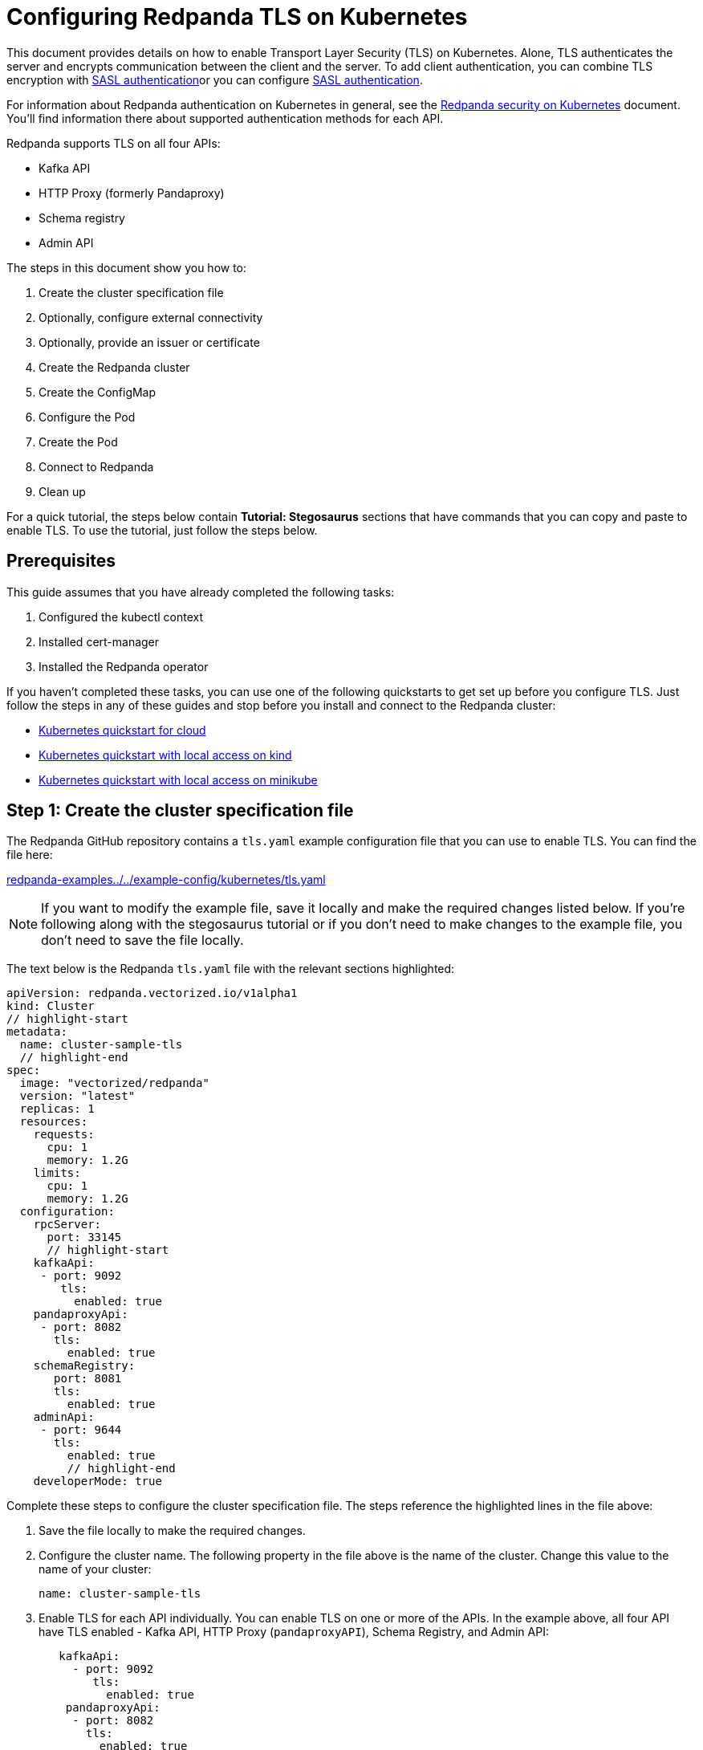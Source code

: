 = Configuring Redpanda TLS on Kubernetes
:description: Use TLS to authenticate Redpanda brokers and encrypt communication between clients and brokers.

This document provides details on how to enable Transport Layer Security (TLS) on Kubernetes. Alone, TLS authenticates the server and encrypts communication between the client and the server. To add client authentication, you can combine TLS encryption with xref:security:kubernetes-sasl.adoc[SASL authentication]or you can configure xref:security:kubernetes-sasl.adoc[SASL authentication].

For information about Redpanda authentication on Kubernetes in general, see the xref:security:kubernetes-security.adoc[Redpanda security on Kubernetes] document. You'll find information there about supported authentication methods for each API.

Redpanda supports TLS on all four APIs:

* Kafka API
* HTTP Proxy (formerly Pandaproxy)
* Schema registry
* Admin API

The steps in this document show you how to:

. Create the cluster specification file
. Optionally, configure external connectivity
. Optionally, provide an issuer or certificate
. Create the Redpanda cluster
. Create the ConfigMap
. Configure the Pod
. Create the Pod
. Connect to Redpanda
. Clean up

For a quick tutorial, the steps below contain *Tutorial: Stegosaurus* sections that have commands that you can copy and paste to enable TLS. To use the tutorial, just follow the steps below.

== Prerequisites

This guide assumes that you have already completed the following tasks:

. Configured the kubectl context
. Installed cert-manager
. Installed the Redpanda operator

If you haven't completed these tasks, you can use one of the following quickstarts to get set up before you configure TLS. Just follow the steps in any of these guides and stop before you install and connect to the Redpanda cluster:

* xref:quickstart:kubernetes-qs-cloud.adoc[Kubernetes quickstart for cloud]
* xref:quickstart:kubernetes-qs-cloud.adoc[Kubernetes quickstart with local access on kind]
* xref:quickstart:kubernetes-qs-cloud.adoc[Kubernetes quickstart with local access on minikube]

== *Step 1: Create the cluster specification file*

The Redpanda GitHub repository contains a `tls.yaml` example configuration file that you can use to enable TLS. You can find the file here:

https://github.com/redpanda-data/redpanda-examples/blob/main/docs/example-config/kubernetes/tls.yaml[redpanda-examples../../example-config/kubernetes/tls.yaml]

NOTE: If you want to modify the example file, save it locally and make the required changes listed below. If you're following along with the stegosaurus tutorial or if you don't need to make changes to the example file, you don't need to save the file locally.

The text below is the Redpanda `tls.yaml` file with the relevant sections highlighted:

[,yaml]
----
apiVersion: redpanda.vectorized.io/v1alpha1
kind: Cluster
// highlight-start
metadata:
  name: cluster-sample-tls
  // highlight-end
spec:
  image: "vectorized/redpanda"
  version: "latest"
  replicas: 1
  resources:
    requests:
      cpu: 1
      memory: 1.2G
    limits:
      cpu: 1
      memory: 1.2G
  configuration:
    rpcServer:
      port: 33145
      // highlight-start
    kafkaApi:
     - port: 9092
        tls:
          enabled: true
    pandaproxyApi:
     - port: 8082
       tls:
         enabled: true
    schemaRegistry:
       port: 8081
       tls:
         enabled: true
    adminApi:
     - port: 9644
       tls:
         enabled: true
         // highlight-end
    developerMode: true
----

Complete these steps to configure the cluster specification file. The steps reference the highlighted lines in the file above:

. Save the file locally to make the required changes.
. Configure the cluster name. The following property in the file above is the name of the cluster. Change this value to the name of your cluster:
+
[,yaml]
----
name: cluster-sample-tls
----

. Enable TLS for each API individually. You can enable TLS on one or more of the APIs. In the example above, all four API have TLS enabled - Kafka API, HTTP Proxy (`pandaproxyAPI`), Schema Registry, and Admin API:
+
[,yaml]
----
   kafkaApi:
     - port: 9092
        tls:
          enabled: true
    pandaproxyApi:
     - port: 8082
       tls:
         enabled: true
    schemaRegistry:
       port: 8081
       tls:
         enabled: true
    adminApi:
     - port: 9644
       tls:
         enabled: true
----

=== Tutorial: Stegosaurus

If you want to follow along with the stegosaurus example, you do not need to do anything for this step. Take note of the contents of the file, but you don't need to modify it or save it locally.

== Step 2: Optionally, configure external connectivity

You can specify up to two listeners for each API, but only one listener can have TLS enabled. If you do have two listeners, one must be internal and one must be external. The exception is Schema Registry. The Schema Registry listener can be internal, or it can be an internal port that is used internally and externally. If you enable external connectivity on Schema Registry, the Kubernetes node port connects to the internal Redpanda port to provide external connectivity.

To enable external connectivity with TLS, add the following lines to each API in the configuration file that you created in *Step 1*:

[,yaml]
----
- external:
    enabled: true
    subdomain: <subdomain_name>
----

The `subdomain` field allows you to specify the advertised address of the external listener. The subdomain addresses, including the brokers, must be registered with a DNS provider, such as https://aws.amazon.com/route53/[Amazon Route 53]. You only need to include the subdomain name in this field, not the brokers. Each API in the configuration file must have the same `subdomain` specified.

The external port is generated automatically and you do not need to specify it. In the example below, TLS is enabled on the external listener for the Kafka API. Enable external connectivity the same way for Admin API and HTTP Proxy.

[,yaml]
----
kafkaApi:
 - port: 9092
 - external:
     enabled: true
     subdomain: <subdomain_name>
   tls:
     enabled: true
----

The Schema Registry syntax is slightly different in that the ports are not a list. You can specify one internal port and one external port. Schema Registry always uses an internal port and with external connectivity configured, the Kubernetes node port connects to the internal Redpanda port. Configure TLS with external connectivity for Schema Registry like this:

[,yaml]
----
schemaRegistry:
   port: 8081
   external:
     enabled: true
     subdomain: <subdomain_name>
   tls:
     enabled: true
----

For more information about external connectivity, including subdomains, see the xref:security:kubernetes-security.adoc#external-connectivity[External connectivity] section of the Redpanda security on Kubernetes documentation.

=== Tutorial: Stegosaurus

The stegosaurus tutorial does not use external connectivity, so you do not have to do anything for this step.

== Step 3: Optionally, provide an issuer or certificate

Kafka API and Schema Registry allow you to provide a certificate issuer or certificate.

When you enable TLS, the Redpanda operator generates a root certificate for each API. However, for Kafka API and Schema registry you can instead specify a certificate issuer or a certificate.

For information about how certificates are created and used in Redpanda, see the xref:security:kubernetes-security.adoc#certificates[Certificates] section of the Redpanda security on Kubernetes document.

=== Provide an issuer

To provide a certificate issuer, add the `issuerRef` property to the cluster specification file that you created in the previous step. For information about issuers, see the cert-manager https://cert-manager.io/docs/concepts/issuer/[Issuer] documentation.

You can provide an issuer for `kafkaAPI` or `schemaRegistry` in the same way. The example here is the `kafkaAPI` configuration with the `issuerRef` property highlighted:

[,yaml]
----
kafkaApi:
 - port: 9092
   tls:
     enabled: true
     // highlight-start
     issuerRef:
       name: <issuer_name>
       kind: <issuer>
     // highlight-end
----

The `issuerRef` property contains the following variables:

* `issuer_name` - The name of the issuer or cluster issuer.
* `issuer` - A Kubernetes resource that represents a certificate authority. The value of this property can be `Issuer` or `ClusterIssuer`. If the `kind` property is not set, or if it is set to `Issuer`, an issuer with the name specified in the `name` property that exists in the same namespace as the certificate will be used.

=== Provide a certificate

You can provide a certificate as a Secret by adding the `nodeSecretRef` property to the cluster specification file that you created above. For information about Secrets, see the Kubernetes https://kubernetes.io/docs/concepts/configuration/secret/[Secrets] documentation. The cert-manager https://cert-manager.io/docs/concepts/certificate/[Certificate] documentation contains detailed information about certificates, including a diagram of the certificate lifecycle.

You can provide a certificate for `kafkaAPI` or `schemaRegistry` in the same way. The example here is the `kafkaAPI` configuration with the `nodeSecretRef` property highlighted:

[,yaml]
----
kafkaApi:
 - port: 9092
   tls:
     enabled: true
     // highlight-start
     nodeSecretRef:
       name: <secret_name>
       namespace: <secret_namespace>
       // highlight-end
----

The `nodeSecretRef` property contains the following variables:

* `secret_name` - Name of the certificate secret.
* `secret_namespace` - The Kubernetes namespace where the certificate secret is. If the secret is in a different namespace than the Redpanda cluster, the operator copies it to the namespace of the Redpanda cluster.

=== Tutorial: Stegosaurus

The stegosaurus tutorial uses the certificates generated by cert-manager, so you do not have to do anything for this step.

== Step 4: Create the Redpanda cluster

After you configure the cluster specification file, run the `kubectl apply` command to create the cluster. You can run the command using a path to the cluster specification file on your local machine or you can use the URL to the sample `tls.yaml` file above.

If you modified the file in the previous step, you will have the file saved locally. Run this command to create the Redpanda cluster:

[,bash]
----
kubectl apply -f <cluster_specification.yaml>
----

If you did not modify the example file, you can use the URL to the example file in GitHub to create the cluster:

[,bash]
----
kubectl apply -f https://raw.githubusercontent.com/redpanda-data/redpanda-examples/main/docs/example-config/kubernetes/tls.yaml
----

=== Tutorial: Stegosaurus

To create the cluster for the stegosaurus tutorial, run this command:

[,bash]
----
kubectl apply -f https://raw.githubusercontent.com/redpanda-data/redpanda-examples/main/docs/example-config/kubernetes/tls.yaml
----

== Step 5: Create the ConfigMap

Create a `yaml` file that will hold the configuration for TLS, including the location of the public certificate. In the next step, you will create the Pod, which will consume this ConfigMap. This will allow you to run `rpk` commands with TLS.

NOTE: The Kubernetes https://kubernetes.io/docs/concepts/configuration/configmap/[ConfigMaps] documentation has everything you ever wanted to know about ConfigMaps.

. Copy the text below and save it locally as a `yaml` file, such as `tls_config_map.yaml`.
+
[,yaml]
----
apiVersion: v1
kind: ConfigMap
metadata:
  name: <ConfigMap_name>
data:
  redpanda.yaml: |
    redpanda:
    rpk:
      kafka_api:
      brokers:
        - <cluster_name>-0.<cluster_name>.default.svc.cluster.local:9092
      tls:
        truststore_file: <truststore_file_path>/ca.crt
----

. In the file that you just saved, configure these variables:
+
* `ConfigMap_name` - Name of the ConfigMap. This can be any string. This is what you will use to reference the ConfigMap in the next step when you configure the Pod.
* `cluster_name` - The name of the Redpanda cluster that you defined in the cluster specification file.
* `truststore_file_path` - The directory where you want to mount the `ca.crt` file. Generally this is `/etc/tls/certs/ca`.
. Save the file.

=== External connectivity

If you are configuring TLS with external connectivity, you must configure the brokers accordingly. Replace the `brokers` property in the example file with this:

[,yaml]
----
brokers:
 - 0.<subdomain_name>.:<node_port>
----

Configure the following variables in the `brokers` property:

* `subdomain_name` - The name of the subdomain that you included in the cluster specification file in *Step 1*.
* `node_port` - The Kafka API external port. Unless you included this in the cluster specification file, this port is autogenerated by Kubernetes.

=== Tutorial: Stegosaurus

If you're following along with the stegosaurus tutorial, save the following text locally as a file called `stegosaurus_config.yaml`:

[,yaml]
----
apiVersion: v1
kind: ConfigMap
metadata:
  name: stegosaurus-config
data:
  redpanda.yaml: |
    redpanda:
    rpk:
      kafka_api:
      brokers:
       - cluster-sample-tls-0.cluster-sample-tls.default.svc.cluster.local:9092
      tls:
        truststore_file: /etc/tls/certs/ca/ca.crt
----

== Step 6: Configure the Pod

The Pod is the process that consumes the ConfigMap that you created in the previous step. This Pod runs the Redpanda image in order to run `rpk`, which is part of the Redpanda image.

NOTE: For everything you ever wanted to know about Pods, see the Kubernetes https://kubernetes.io/docs/concepts/workloads/pods/[Pods] documentation.

. Copy the text below and save it locally as a `yaml` file, such as `tls_pod.yaml`.
+
[,yaml]
----
piVersion: v1
kind: Pod
metadata:
  name: <pod_name>
spec:
  containers:
    - name: rpk
      image: 'vectorized/redpanda:<redpanda-version>'
      command:
        - /bin/bash
        - '-c'
      args:
        - sleep infinity
      volumeMounts:
        - mountPath: <truststore_file_path>
          name: <ca_volume_name>
        - mountPath: /etc/redpanda
          name: <rpk_volume_name>
  restartPolicy: Never
  volumes:
    - name: <ca_volume_name>
      secret:
        secretName: <cluster_name>-redpanda
    - name: <rpk_volume_name>
      configMap:
        name: <configMap_name>
----

. In the file that you just saved, configure these variables:
+
* `pod_name` - Name of the Pod. This is the Pod that will run `rpk`. This can be any string.
* `args` - Specifies what you want the Pod to do. You can execute `rpk` commands here. This example uses the `sleep infinity` argument, which tells the Pod to keep running so that you can execute as many `rpk` commands as you want from the command line.
. Configure the `volumeMounts` properties. There are two of these; one for `ca`, and one for `rpk`.
+
* `ca` - The path and the name of the `ca.crt` volume mount.
** `truststore_file_path` - The same path that you specified in the `truststore_file_path` property in the ConfigMap. Generally this is `/etc/tls/certs/ca`.
** `ca_volume_name` - Can be any string, but it must be the same as `ca_volume_name` in the `volume` property of this file.
* `rpk` - The path and the name of the `rpk` volume mount.
** `rpk_volume_name` - Can be any string, but it must be the same as `rpk_volume_name` in the `volume` property of this file.
. Configure the `volume` properties. There are two of these; one for `ca`, and one for `rpk`.
+
* `ca` - The name and Secret of the `ca.crt` volume mount.
** `ca_volume_name` - Must be the same as the `ca_volume_name` in the `volumeMounts` property of this file.
** `cluster_name` - The cluster name that you defined in the cluster specification file in *Step 1*. The `secretName` property specifies the name of the node Secret. For the Kafka API, this is `<cluster_name>-redpanda`.
* `rpk` - The volume name and ConfigMap name of the `rpk` volume mount.
** `rpk_volume_name` - Must match the `<rpk_volume_name>` in the `volumeMounts` property of this file.
** `configMap_name` - The ConfigMap name that you specified in the `name` property of the ConfigMap in the previous step.
. Configure the `<redpanda-version>` variable. Add a Redpanda version, such as `v21.11.11`. You can find all the Redpanda version tags in the https://hub.docker.com/r/redpandadata/redpanda/tags?page=1&ordering=last_updated[Redpanda Docker Hub repository].
. Save the file.

=== Tutorial: Stegosaurus

To follow along with the stegosaurus tutorial, save the following text locally as a file called `stegosaurus_pod.yaml`:

[,yaml]
----
apiVersion: v1
kind: Pod
metadata:
  name: stegosaurus_pod
spec:
  containers:
    - name: rpk
      image: 'vectorized/redpanda:latest'
      command:
        - /bin/bash
        - '-c'
      args:
        - sleep infinity
      volumeMounts:
        - mountPath: /etc/tls/certs/ca
          name: ca_volume
        - mountPath: /etc/redpanda
          name: rpk_volume
  restartPolicy: Never
  volumes:
    - name: ca_volume
      secret:
        secretName: cluster-sample-tls-redpanda
    - name: rpk_volume
      configMap:
        name: stegosaurus-config
----

== Step 7: Create the Pod

Run the following command to create the pod:

[,bash]
----
kubectl apply -f <tls_pod.yaml>
----

=== Tutorial: Stegosaurus

To create the Pod for the stegosaurus tutorial, run this command:

[,bash]
----
kubectl apply -f stegosaurus_pod.yaml
----

== Step 8: Connect to Redpanda

Now that you have TLS enabled and the Pod created, you can start using `rpk` to interact with Redpanda. Note that each time you execute an `rpk` command, `rpk` establishes a connection and authenticates the server.

. Create a topic with this command:
+
[,bash]
----
kubectl exec <pod_name> -- rpk topic create <topic_name>
----
+
The command contains the following variables:
+
* `pod_name` - The Pod name that you specified in the Pod configuration file.
* `topic_name` - The name of the topic that you're creating with this command.

. This command will describe the topic:
+
[,bash]
----
kubectl exec <pod_name> -- rpk topic describe <topic_name>
----
+
NOTE: You do not need to specify the brokers in these commands because they were defined in the ConfigMap. If you include brokers in the `rpk` commands, it will override the brokers in the ConfigMap.

=== Tutorial: Stegosaurus

. For the stegosaurus tutorial, run this command to create a topic called `stegosaurus_topic`:
+
[,bash]
----
kubectl exec stegosaurus_pod -- rpk topic create stegosaurus_topic
----

. And this command will describe the topic:
+
[,bash]
----
kubectl exec stegosaurus_pod -- rpk topic describe stegosaurus_topic
----

== Step 9: Clean up

You can use the xref:reference:rpk-commands.adoc[rpk commands] documentation to start producing and consuming to your cluster.

When you're ready, delete your cluster and configuration files with the following command:

[,bash]
----
kubectl delete -f <cluster_specification.yaml> -f <tls_config_map.yaml> -f <tls_pod.yaml>
----

=== Tutorial: Stegosaurus

Use the xref:reference:rpk-commands.adoc[rpk commands] documentation to experiment with producing and consuming to your cluster. When you're ready, delete the cluster and configuration files with this command:

[,bash]
----
kubectl delete -f https://raw.githubusercontent.com/redpanda-data/redpanda-examples/main/docs/example-config/kubernetes/tls.yaml stegosaurus_config.yaml stegosaurus_pod.yaml
----

== Suggested reading

* Working with schema registry https://redpanda.com/blog/schema_registry/[article]
* Configuring TLS for Redpanda with rpk https://redpanda.com/blog/tls-config/[article]
